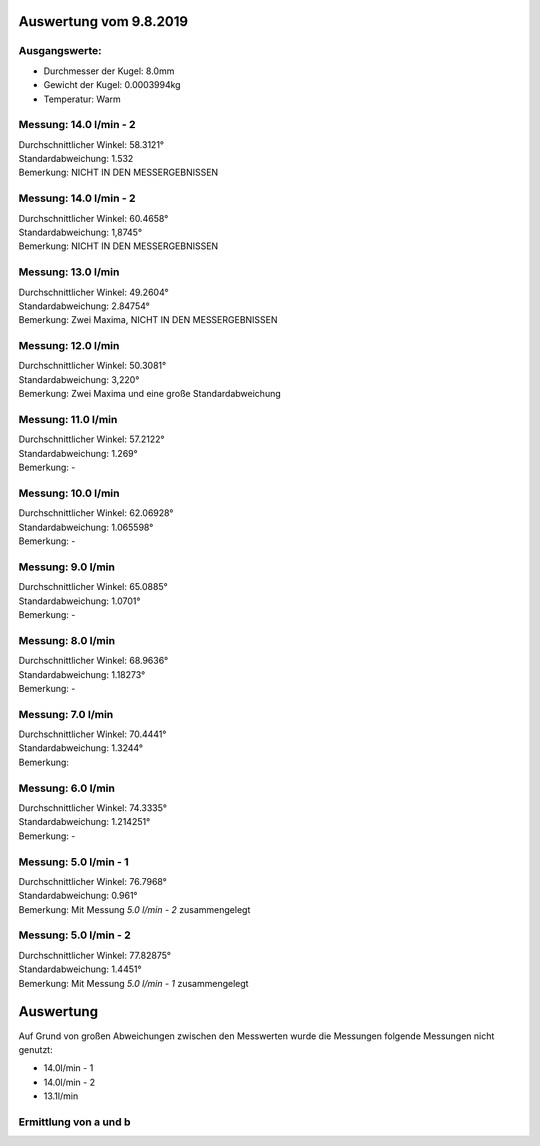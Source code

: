 Auswertung vom 9.8.2019
=======================
Ausgangswerte:
--------------
- Durchmesser der Kugel: 8.0mm
- Gewicht der Kugel: 0.0003994kg
- Temperatur: Warm

Messung: 14.0 l/min - 2
-----------------------
.. image:: 14/Histo1.png
   :width: 40%

.. image:: 14/Frame_Angle1.png
   :width: 40%

| Durchschnittlicher Winkel: 58.3121°
| Standardabweichung: 1.532
| Bemerkung: NICHT IN DEN MESSERGEBNISSEN

Messung: 14.0 l/min - 2
-----------------------
.. image:: 14/Histo2.png
   :width: 40%

.. image:: 14/Frame_Angle2.png
   :width: 40%

| Durchschnittlicher Winkel: 60.4658°
| Standardabweichung: 1,8745°
| Bemerkung: NICHT IN DEN MESSERGEBNISSEN

Messung: 13.0 l/min
-------------------
.. image:: 13/Histo.png
   :width: 40%

.. image:: 13/Frame_Angle.png
   :width: 40%

| Durchschnittlicher Winkel: 49.2604°
| Standardabweichung: 2.84754°
| Bemerkung: Zwei Maxima, NICHT IN DEN MESSERGEBNISSEN

Messung: 12.0 l/min
-------------------
.. image:: 12/Histo.png
   :width: 40%

.. image:: 12/Frame_Angle.png
   :width: 40%

| Durchschnittlicher Winkel: 50.3081°
| Standardabweichung: 3,220°
| Bemerkung: Zwei Maxima und eine große Standardabweichung

Messung: 11.0 l/min
-------------------
.. image:: 11/Histo.png
   :width: 40%

.. image:: 11/Frame_Angle.png
   :width: 40%

| Durchschnittlicher Winkel: 57.2122°
| Standardabweichung: 1.269°
| Bemerkung: -

Messung: 10.0 l/min
--------------------
.. image:: 10/Histo.png
   :width: 40%

.. image:: 10/Frame_Angle.png
   :width: 40%

| Durchschnittlicher Winkel: 62.06928°
| Standardabweichung: 1.065598°
| Bemerkung: -

Messung: 9.0 l/min
------------------
.. image:: 09/Histo.png
   :width: 40%

.. image:: 09/Frame_Angle.png
   :width: 40%

| Durchschnittlicher Winkel: 65.0885°
| Standardabweichung: 1.0701°
| Bemerkung: -

Messung: 8.0 l/min
-------------------
.. image:: 08/Histo.png
   :width: 40%

.. image:: 08/Frame_Angle.png
   :width: 40%

| Durchschnittlicher Winkel: 68.9636°
| Standardabweichung: 1.18273°
| Bemerkung: -

Messung: 7.0 l/min
----------------------
.. image:: 07/Histo.png
   :width: 40%

.. image:: 07/Frame_Angle.png
   :width: 40%

| Durchschnittlicher Winkel: 70.4441°
| Standardabweichung: 1.3244°
| Bemerkung:

Messung: 6.0 l/min
----------------------
.. image:: 06/Histo.png
   :width: 40%

.. image:: 06/Frame_Angle.png
   :width: 40%

| Durchschnittlicher Winkel: 74.3335°
| Standardabweichung: 1.214251°
| Bemerkung: -

Messung: 5.0 l/min - 1
----------------------
.. image:: 05/Histo1.png
   :width: 40%

.. image:: 05/Frame_Angle1.png
   :width: 40%

| Durchschnittlicher Winkel: 76.7968°
| Standardabweichung: 0.961° 
| Bemerkung: Mit Messung *5.0 l/min - 2* zusammengelegt

Messung: 5.0 l/min - 2
-----------------------
.. image:: 05/Histo2.png
   :width: 40%

.. image:: 05/Frame_Angle2.png
   :width: 40%

| Durchschnittlicher Winkel: 77.82875°
| Standardabweichung: 1.4451°
| Bemerkung: Mit Messung *5.0 l/min - 1* zusammengelegt

Auswertung
==========
| Auf Grund von großen Abweichungen zwischen den Messwerten wurde die Messungen folgende Messungen nicht genutzt:

- 14.0l/min - 1
- 14.0l/min - 2
- 13.1l/min

Ermittlung von a und b
----------------------
.. image:: w2_tan.png
    :width: 80%




